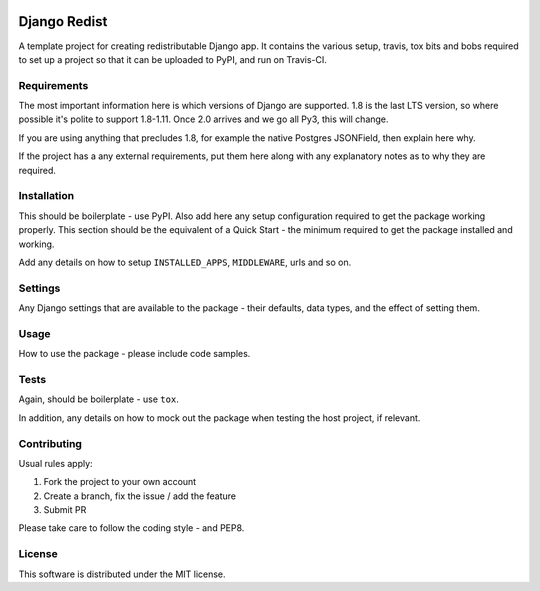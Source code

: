 .. image:: https://badge.fury.io/py/django-redist.svg
    :target: https://badge.fury.io/py/django-redist

.. image:: https://travis-ci.org/yunojuno/django-redist.svg
    :target: https://travis-ci.org/yunojuno/django-redist

Django Redist
-------------

A template project for creating redistributable Django app. It contains
the various setup, travis, tox bits and bobs required to set up a project
so that it can be uploaded to PyPI, and run on Travis-CI.

Requirements
============

The most important information here is which versions of Django are
supported. 1.8 is the last LTS version, so where possible it's polite to support 1.8-1.11. Once 2.0 arrives and we go all Py3, this will change.

If you are using anything that precludes 1.8, for example the native Postgres JSONField, then explain here why.

If the project has a any external requirements, put them here along with
any explanatory notes as to why they are required.

Installation
============

This should be boilerplate - use PyPI. Also add here any setup configuration
required to get the package working properly. This section should be the
equivalent of a Quick Start - the minimum required to get the package installed
and working.

Add any details on how to setup ``INSTALLED_APPS``, ``MIDDLEWARE``, urls and
so on.

Settings
========

Any Django settings that are available to the package - their defaults, data
types, and the effect of setting them.

Usage
=====

How to use the package - please include code samples.

Tests
=====

Again, should be boilerplate - use ``tox``.

In addition, any details on how to mock out the package when testing the host
project, if relevant.

Contributing
============

Usual rules apply:

1. Fork the project to your own account
2. Create a branch, fix the issue / add the feature
3. Submit PR

Please take care to follow the coding style - and PEP8.

License
=======

This software is distributed under the MIT license.

